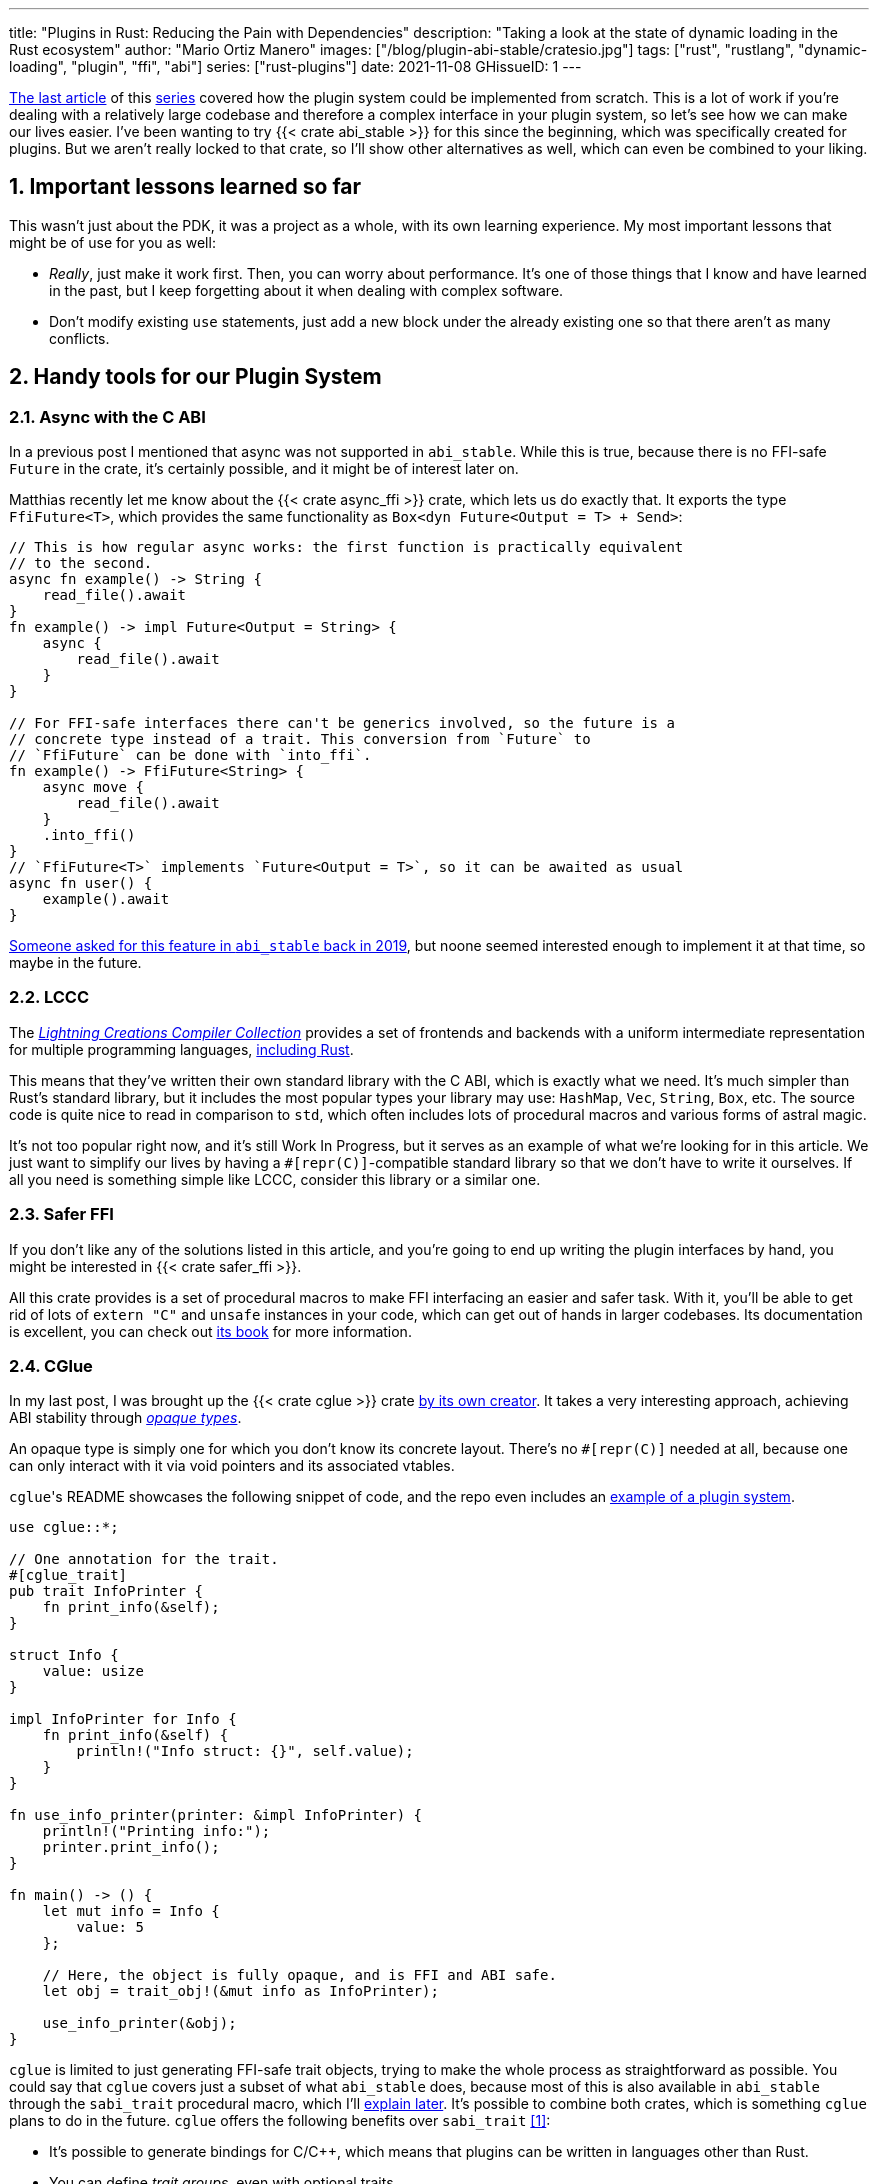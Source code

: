 ---
title: "Plugins in Rust: Reducing the Pain with Dependencies"
description: "Taking a look at the state of dynamic loading in the Rust
ecosystem"
author: "Mario Ortiz Manero"
images: ["/blog/plugin-abi-stable/cratesio.jpg"]
tags: ["rust", "rustlang", "dynamic-loading", "plugin", "ffi", "abi"]
series: ["rust-plugins"]
date: 2021-11-08
GHissueID: 1
---

:sectnums:
:stem: latexmath

:repr-c: pass:quotes[`#[repr\(C)]`]

https://nullderef.com/blog/plugin-dynload/[The last article] of this
https://nullderef.com/series/rust-plugins/[series] covered how the plugin system
could be implemented from scratch. This is a lot of work if you're dealing
with a relatively large codebase and therefore a complex interface in your
plugin system, so let's see how we can make our lives easier. I've been wanting
to try {{< crate abi_stable >}} for this since the beginning, which was
specifically created for plugins. But we aren't really locked to that crate, so
I'll show other alternatives as well, which can even be combined to your liking.

== Important lessons learned so far

This wasn't just about the PDK, it was a project as a whole, with its own
learning experience. My most important lessons that might be of use for you as
well:

* _Really_, just make it work first. Then, you can worry about performance. It's
  one of those things that I know and have learned in the past, but I keep
  forgetting about it when dealing with complex software.
* Don't modify existing `use` statements, just add a new block under the already
  existing one so that there aren't as many conflicts.

== Handy tools for our Plugin System

=== Async with the C ABI

In a previous post I mentioned that async was not supported in `abi_stable`.
While this is true, because there is no FFI-safe `Future` in the crate, it's
certainly possible, and it might be of interest later on.

Matthias recently let me know about the {{< crate async_ffi >}} crate, which
lets us do exactly that. It exports the type `FfiFuture<T>`, which provides the
same functionality as `Box<dyn Future<Output = T> + Send>`:

[source, rust]
----
// This is how regular async works: the first function is practically equivalent
// to the second.
async fn example() -> String {
    read_file().await
}
fn example() -> impl Future<Output = String> {
    async {
        read_file().await
    }
}

// For FFI-safe interfaces there can't be generics involved, so the future is a
// concrete type instead of a trait. This conversion from `Future` to
// `FfiFuture` can be done with `into_ffi`.
fn example() -> FfiFuture<String> {
    async move {
        read_file().await
    }
    .into_ffi()
}
// `FfiFuture<T>` implements `Future<Output = T>`, so it can be awaited as usual
async fn user() {
    example().await
}
----

https://github.com/rodrimati1992/abi_stable_crates/issues/25[Someone asked for
this feature in `abi_stable` back in 2019], but noone seemed interested enough
to implement it at that time, so maybe in the future.

=== LCCC

The https://github.com/LightningCreations/lccc[_Lightning Creations Compiler
Collection_] provides a set of frontends and backends with a uniform
intermediate representation for multiple programming languages,
https://github.com/LightningCreations/lccc/tree/riir/xlang/xlang_abi/src/[including
Rust].

This means that they've written their own standard library with the C ABI, which
is exactly what we need. It's much simpler than Rust's standard library, but it
includes the most popular types your library may use: `HashMap`, `Vec`,
`String`, `Box`, etc. The source code is quite nice to read in comparison to
`std`, which often includes lots of procedural macros and various forms of
astral magic.

It's not too popular right now, and it's still Work In Progress, but it serves as
an example of what we're looking for in this article. We just want to simplify
our lives by having a {repr-c}-compatible standard library so that we don't have
to write it ourselves. If all you need is something simple like LCCC, consider
this library or a similar one.

=== Safer FFI

If you don't like any of the solutions listed in this article, and you're going
to end up writing the plugin interfaces by hand, you might be interested in {{<
crate safer_ffi >}}.

All this crate provides is a set of procedural macros to make FFI interfacing an
easier and safer task. With it, you'll be able to get rid of lots of `extern
"C"` and `unsafe` instances in your code, which can get out of hands in larger
codebases. Its documentation is excellent, you can check out
https://getditto.github.io/safer_ffi/[its book] for more information.

=== CGlue

// TODO: response to https://github.com/h33p/cglue/issues/3

In my last post, I was brought up the {{< crate cglue >}} crate
https://www.reddit.com/r/rust/comments/q2n6b8/plugins_in_rust_diving_into_dynamic_loading/hfmyn6o/[by
its own creator]. It takes a very interesting approach, achieving ABI stability
through https://en.wikipedia.org/wiki/Opaque_data_type[_opaque types_].

An opaque type is simply one for which you don't know its concrete layout.
There's no {repr-c} needed at all, because one can only interact with it via
void pointers and its associated vtables.

``cglue``'s README showcases the following snippet of code, and the repo even
includes an https://github.com/h33p/cglue/tree/main/examples[example of a plugin
system].

[source, rust]
----
use cglue::*;

// One annotation for the trait.
#[cglue_trait]
pub trait InfoPrinter {
    fn print_info(&self);
}

struct Info {
    value: usize
}

impl InfoPrinter for Info {
    fn print_info(&self) {
        println!("Info struct: {}", self.value);
    }
}

fn use_info_printer(printer: &impl InfoPrinter) {
    println!("Printing info:");
    printer.print_info();
}

fn main() -> () {
    let mut info = Info {
        value: 5
    };

    // Here, the object is fully opaque, and is FFI and ABI safe.
    let obj = trait_obj!(&mut info as InfoPrinter);

    use_info_printer(&obj);
}
----

`cglue` is limited to just generating FFI-safe trait objects, trying to make the
whole process as straightforward as possible. You could say that `cglue` covers
just a subset of what `abi_stable` does, because most of this is also available
in `abi_stable` through the `sabi_trait` procedural macro, which I'll
<<sabi_trait,explain later>>. It's possible to combine both crates, which is
something `cglue` plans to do in the future. `cglue` offers the following
benefits over `sabi_trait` <<cglue-vs-sabi>>:

* It's possible to generate bindings for C/C++, which means that plugins can be
  written in languages other than Rust.
* You can define _trait groups_, even with optional traits.

Neither of these are particularly useful for my use-case, but if any of these
features interests you, definitely take a deeper look. It's actively maintained
and constantly being improved; the documentation is great and the author
frequently uploads updates to his https://blaz.is/[personal blog].

=== Miri

https://github.com/rust-lang/miri[Miri] is an interpreter for Rust's mid-level
intermediate representation. This doesn't help us with the plugin system per se,
but since it's very likely that we're going to end up writing unsafe code, it's
good to know about it. That's exactly what Miri is used for: detecting undefined
behavior, such as using uninitialized data or use-after-frees.

I was going to use Miri from the beginning, but since I'll be using {{< crate
abi_stable >}} for now, there will be no unsafe code involved. If I end up
having to resort to it, I'll try to add Miri to Tremor's workflow (mainly their
Continuous Integration).

=== cbindgen

For the first steps with dynamic loading I think the C/C++ binding generator {{<
crate cbindgen >}} will help us understand what's going on under the hood. We
can take a look at the generated headers and see how it works internally.
Unfortunately, it fails to run for the `abi_stable` crate:

[source, text]
----
(...)
WARN: Skip abi_stable::CONST - (...)
 
thread 'main' panicked at 'RResult has 2 params but is being instantiated with 1 values', src/bindgen/ir/enumeration.rs:596:9
note: run with `RUST_BACKTRACE=1` environment variable to display a backtrace
----

This _probably_ has to do with the following warning found in
https://github.com/eqrion/cbindgen/blob/master/docs.md[``cbindgen``'s
documentation]:

____
pass:[NOTE:] A major limitation of cbindgen is that it does not understand
Rust's module system or namespacing. This means that if cbindgen sees that it
needs the definition for `MyType` and there exists two things in your project
with the type name `MyType`, it won't know what to do. Currently, cbindgen's
behaviour is unspecified if this happens. However, this may be ok if they have
https://github.com/eqrion/cbindgen/blob/master/docs.md#defines-and-cfgs[different
cfgs].
____

If you're using something else like `cglue`, this will work without issues. But
after letting the maintainers of `abi_stable` know about this in
https://github.com/rodrimati1992/abi_stable_crates/issues/52[an issue], they
pointed out that this was expected and that they don't plan on supporting
`cbindgen` because it would take too much effort. Understandable, so let's move
on.

== Working with `abi_stable`

I will personally use {{< crate abi_stable >}} because it seems like the easiest
choice for now, and the one that meets my needs best. Not only does it provide a
standard library defined with the C ABI, but also lots of other macros and
utilities specially useful for plugin systems. With it, I won't need a line of
unsafe, and I'll avoid reinventing the wheel in many instances.

_Once the plugin system is fully functional with ``abi_stable``_, I might
consider using something more hand-crafted. This switch won't be too
complicated, since our interface will already be {repr-C}, which is the most
troublesome part. All we'd have to do is remove a few procedural macros, switch
the `abi_stable` types, and load the plugins manually with something like {{<
crate libloading >}}. The only thing I want right now is a plugin system that
works, and then we can maybe focus on trying to make it available in other
languages, making it more performant, or whatever.

So let's start comparing `abi_stable` with my experiments in the previous post
using raw dynamic linking. I've created the `abi-stable-simple` directory
https://github.com/marioortizmanero/pdk-experiments[in the pdk-experiments
repository]. I'll be taking a look at the already implemented
https://github.com/rodrimati1992/abi_stable_crates/tree/master/examples[examples]
for `abi_stable` in order to make the learning experience smoother. The base
structure for a plugin system with `abi_stable` is the same as always: a crate
for the plugin, another for the runtime, and `common`, with the shared
interface.

== Versioning

`abi_stable` states this regarding versioning:

[quote, 'https://github.com/rodrimati1992/abi_stable_crates#safety[``abi_stable``\'s README]']
____
This library ensures that the loaded libraries are safe to use through these
mechanisms:

* The abi_stable ABI of the library is checked, Each `0.y.0` version and `x.0.0`
  version of abi_stable defines its own ABI which is incompatible with previous
  versions.
* Types are recursively checked when the dynamic library is loaded, before any
  function can be called.
____

In summary, `abi_stable` itself is far from being permanently backward
compatible, but it automatically makes sure that its versions are compatible
when running the plugin. While it doesn't exactly stick to semantic versioning,
it's good enough for us.

The version checking for the entire `common` crate is already implemented, i.e.,
we can't try to mix different versions that aren't compatible. We could still
add a version string for each kind of plugin if more fine-grained control is
needed, as described in the previous post.

== Loading plugins

`abi_stable` plugins are structured in _modules_, which can help us split up our
functionality into smaller independent pieces. There must always be a
https://docs.rs/abi_stable/latest/abi_stable/library/trait.RootModule.html[root
module] that initializes the entire library and provides metadata such as the
name or the version strings. Then, we can have submodules to organize the
functions exported by the library nicely.

Furthermore, the
https://docs.rs/abi_stable/latest/abi_stable/abi_stability/stable_abi_trait/trait.StableAbi.html[`StableAbi`]
trait in `abi_stable` indicates that a type is FFI-safe. It contains information
about the layout of the type, and it can be
https://docs.rs/abi_stable/latest/abi_stable/derive.StableAbi.html[derived
automatically]. Each item in ``abi_stable``'s standard library (`RStr`,
`RSlice<T>`, `RArc<T>`, etc) implements this trait, and it's used to make sure
the types are compatible when loading the plugin.

This also introduces the concept of
https://docs.rs/abi_stable/latest/abi_stable/docs/prefix_types/index.html[_prefix
types_]. When a type derives `StableAbi` and has the
`#[sabi(kind(Prefix(...)))]` attribute, two more types are generated:

* `<name>_Prefix`, which contains all the fields up to the
  `#[sabi(last_prefix_field)]` attribute in the original type.
* `<name>_Ref`, which is a pointer to `<name>_Prefix` that can actually be
  passed through the FFI barrier safely.

Prefix types are needed to guarantee some kind of individual versioning to avoid
breakage in future patches. It will let us add more fields to the module after
the `last_prefix_field` attribute in patch (`0.0.x`) updates. Moving this
attribute requires a backward-incompatible version bump. Prefix types are often
used for modules and vtables.

For now, I'll just have a single root module and call it `MinMod`, exporting the
`min` function:

[source, rust]
----
// Using the stable C ABI
#[repr(C)]
// Deriving the `StableAbi` trait, which defines the layout of the struct at
// compile-time:
// https://docs.rs/abi_stable/0.10.2/abi_stable/derive.StableAbi.html
#[derive(StableAbi)]
// Marking the struct as a prefix-type:
// https://docs.rs/abi_stable/0.10.2/abi_stable/docs/prefix_types/index.html
#[sabi(kind(Prefix))]
pub struct MinMod {
    /// Initializes the state, which will be passed to the functions in this
    /// module. I'll explain more about the state later on.
    pub new: extern "C" fn() -> State,

    /// Calculates the minimum between two integers. This is the last defined
    /// field for the current version. If we try to load fields after this, all
    /// of them will be an `Option`.
    #[sabi(last_prefix_field)]
    pub min: extern "C" fn(&mut State, i32, i32) -> i32,
}
----

Most of the loading functionality is already handled by `abi_stable`. The module
we're exporting implements the `RootModule` trait, which includes functions to
load the plugin, such as
https://docs.rs/abi_stable/latest/abi_stable/library/trait.RootModule.html#method.load_from_file[`RootModule::load_from_file`]
or
https://docs.rs/abi_stable/latest/abi_stable/library/trait.RootModule.html#method.load_from_directory[`RootModule::load_from_directory`]:

[source, rust]
----
// Marking `MinMod` as the main module in this plugin. Note that `MinMod_Ref` is
// a pointer to the prefix of `MinMod`.
impl RootModule for MinMod_Ref {
    // The name of the dynamic library
    const BASE_NAME: &'static str = "min";
    // The name of the library for logging and similars
    const NAME: &'static str = "min";
    // The version of this plugin's crate
    const VERSION_STRINGS: VersionStrings = package_version_strings!();

    // Implements the `RootModule::root_module_statics` function, which is the
    // only required implementation for the `RootModule` trait.
    declare_root_module_statics!{MinMod_Ref}
}
----

When loading directories, it makes the following decisions by default (though we
could change them if we wanted to):

* It does so non-recursively, i.e., only checking the immediate files in the
  given directory.
* The name of the library must be the `RootModule::BASE_NAME` in lowercase,
  according to the https://doc.rust-lang.org/std/env/consts/index.html[Operating
  System's defaults]. For example, in Linux our plugin would be `libmin.so`, and
  on Windows it'd be `min.dll`.

This means that we should add the following parameter to the plugin's
`Cargo.toml` file:

[source, toml]
----
[lib]
# This way, the shared object will be saved as `abi_stable` prefers, for example
# `libmin.so`.
name = "min"
----

Finally, this is what the runtime may look like:

[source, rust]
----
pub fn run_plugin(path: &str) -> Result<()> {
    let plugin = MinMod_Ref::load_from_directory(path.as_ref())?;
    println!("Loading plugin {}", MinMod_Ref::NAME);

    // First we obtain the function pointer. This is not an `Option` because
    // `new` is defined before `min`, the last prefix field.
    let new_fn = plugin.new();

    // We initialize the plugin, obtaining a state.
    let mut state = new_fn();

    // Same for the `min` function
    let min_fn = plugin.min();

    println!("initial state: {:?}", state);
    println!("  min(1, 2): {}", min_fn(&mut state, 1, 2));
    println!("  min(-10, 10): {}", min_fn(&mut state, -10, 10));
    println!("  min(2000, 2000): {}", min_fn(&mut state, 2000, 2000));
    println!("final state: {:?}", state);

    Ok(())
}
----

Executing the `plugin-sample` implementation:

[source, text]
----
$ make debug-sample
Loading plugin min
initial state: State { counter: 0 }
  min(1, 2): 1
  min(-10, 10): -10
  min(2000, 2000): 2000
final state: State { counter: 3 }
----

== Handling state

=== Regular Rust

As we saw in the previous example, we need some kind of generic `State` type
that each plugin can implement with their own data. In regular Rust, we'd do as
follows:

.https://github.com/marioortizmanero/pdk-experiments/tree/master/generics/regular-rust[See the full code here]
[source, rust]
----
trait State: Debug {}

// Remember that we can't use generics, so we need `dyn`, either by itself as a
// reference, or in a box.
type StateBox = Box<dyn State>;

fn usage(state: &mut StateBox) {
    println!("state debug: {:?}", state);
}
----

=== Interface types

Unfortunately, we already know that regular `dyn` is not FFI-safe. I covered how
it's possible to work around it with pointers, but here we can resort to
``abi_stable``'s safer and more convenient alternatives. Here's one of them:

.https://github.com/marioortizmanero/pdk-experiments/tree/master/generics/interface-types[See the full code here]
[source, rust]
----
#[repr(C)]
#[derive(StableAbi)]
// An `InterfaceType` describes which traits are required when constructing
// `StateBox` and are then usable afterwards.
#[sabi(impl_InterfaceType(Debug, PartialEq))]
struct State;

// A trait object for `State`
type StateBox = DynTrait<'static, RBox<()>, State>;

// It can then be used easily like this
fn usage(state: &mut StateBox) {
    println!("state debug: {:?}", state);
}
----

Here we first declare a `State`
https://docs.rs/abi_stable/latest/abi_stable/trait.InterfaceType.html[_interface
type_]. Note that even though it's defined as a `struct`, this is a translation
of the previous snippet of code, so it acts as the empty "`trait`". But all it
does is establish `Debug` and `PartialEq` as its supertraits and give access to
them; you can't really add custom methods to the trait.

Unlike `dyn`, this even works with supertraits that aren't object-safe. Thus, we
can use something like `PartialEq`. Its main disadvantage is that it's limited
to a set of 21 hardcoded traits, so it might not be enough for us.

[[sabi_trait]]
=== Trait objects

If we want something more akin to traits on Rust, we can use
https://docs.rs/abi_stable/latest/abi_stable/attr.sabi_trait.html[`#[sabi_trait\]`].
The trait has to be object-safe, and by default there's no support for
`PartialEq` in the list of supertraits, so I'll remove it.

.https://github.com/marioortizmanero/pdk-experiments/tree/master/generics/sabi-trait[See the full code here]
[source, rust]
----
#[sabi_trait]
pub trait State: Debug {
    fn counter(&self) -> i32;
}

// A trait object for the `State` Trait Object
pub type StateBox = State_TO<'static, RBox<()>>;

// It can then be used easily like this
pub fn usage(state: &mut StateBox) {
    println!("state debug: {:?}", state);
    println!("state counter: {:?}", state.counter());
}
----

As its documentation explains, this still has a limited number of possible
supertraits, but at least it lets us require functions as usual, and it even
works with default implementations.

== Error handling

`abi_stable` is just a wrapper over {{< crate libloading >}} after all. It
doesn't include a sandbox, so if the plugin developer was a malicious actor,
they'd have full access to the computer the runtime is being executed on. Other
popular plugin systems such as
https://www.nginx.com/resources/wiki/extending/[nginx's] or
http://httpd.apache.org/docs/2.4/dso.html[apache's] suffer from the same issues,
for reference.

However, I think it's not so bad to assume that no bad actors will be involved
here. A sandbox would be mandatory if we were working on something like
https://solana.com/[Solana] (one of the main users of eBPF in Rust), which
basically executes random code from the internet. But with Tremor we can assume
that the plugins come from trusted sources because they're installed and
configured manually by the user.

There are some additional security measures that could be implemented in the
future, like checking the integrity of the plugins and verifying they come from
a trusted source before loading them. Of course, if we could afford to have a
sandbox it'd definitely be the best way to do it, but we've already seen in this
series that it's currently not really viable for this use-case.

Still, we trust that the plugin developer has good intentions, but not
necessarily that they know what they're doing. We should make fatal errors as
hard as possible to happen so that Tremor isn't constantly crashing. The fewer
pitfalls, the better.

The full source for the example that's supported to work is
https://github.com/marioortizmanero/pdk-experiments/tree/master/abi-stable-simple/plugin-sample[here].
Let's see a few ways in which the plugin could go wrong:

=== Version mismatch

The versions of the `common` library are checked automatically. In case there's
a mismatch in those considered incompatible (changes in `x.0.0` or `0.x.0`),
this is what will show up:

.https://github.com/marioortizmanero/pdk-experiments/tree/master/abi-stable-simple/plugin-versionmismatch[See the full code here]
[source, text]
----
$ make debug-versionmismatch
Error when running the plugin:

(...)

Error:incompatible package versions
Expected:
    0.2.0
Found:
    0.1.0
----

We can absolutely catch this error gracefully and continue with the execution of
the runtime, just like with raw dynamic loading. It's even easier because it
works out of the box.

=== Missing fields and wrong types

The layout of every type is recursively checked before trying to use them to
make sure they are compatible. Unlike raw dynamic loading, these errors can be
caught gracefully, which is a huge plus (it used to segfault):

.https://github.com/marioortizmanero/pdk-experiments/tree/master/abi-stable-simple/plugin-wrongtype[See the full code here]
[source, text]
----
$ make debug-wrongtype
Error when running the plugin:
Compared <this>:
    --- Type Layout ---
    type:PrefixRef<'a, MinMod>
    (...)
To <other>:
    --- Type Layout ---
    type:PrefixRef<'a, MinMod>
    (...)

0 error(s).

0 error(s)inside:
    <other>

    (...)

Layout of expected type:
    --- Type Layout ---
    type:MinMod
    (...)

Layout of found type:
    --- Type Layout ---
    type:MinMod
    (...)

(...)
----

The error message is way too long to show here, but it basically shows the
entire layout tree of the types that don't match for each of its versions
(runtime vs plugin). For this example, I changed the `State` trait to use a
boolean instead of an integer counter, and the message describes it perfectly:
their sizes, alignments, and types differ in the trait's methods.

=== Panicking

Panicking trough the FFI boundary is _undefined behaviour_; we aren't guaranteed
that the plugin will abort. It may just continue its execution in a completely
invalid state, which is scary. But turns out `abi_stable` properly handles this
for us! It will use what it calls an `AbortBomb` to even print out the line and
file where it happened. This is publicly available through the macro
https://docs.rs/abi_stable/latest/abi_stable/macro.extern_fn_panic_handling.html[`extern_fn_panic_handling`].

.https://github.com/marioortizmanero/pdk-experiments/tree/master/abi-stable-simple/plugin-panic[See the full code here]
[source, text]
----
$ make debug-panic
Loading plugin min
initial state: State { counter: 0 }
thread '<unnamed>' panicked at 'This will crash everything', src/lib.rs:26:5
note: run with `RUST_BACKTRACE=1` environment variable to display a backtrace

file:src/lib.rs
line:24
Attempted to panic across the ffi boundary.
Aborting to handle the panic...
----

If we panic in the plugin it won't be undefined behaviour anymore because
`abi_stable` already makes sure the panic doesn't reach the FFI boundary.

== Panicking and FFI

As we've already seen, plugins cannot panic across the FFI boundary under any
circumstance <<panic-ffi>>. If we aren't using something like `abi_stable`,
every single function we export in the plugin should wrap its contents in
https://doc.rust-lang.org/std/panic/fn.catch_unwind.html[`catch_unwind`] in
order to be able to panic.

_Unwinding_ is a process in which all local objects are destroyed, properly
calling the destructors in the thread in order to continue execution safely
<<panic-book>> <<unwinding>>. Knowing this is something taken for granted when
taking a look at documentation about exceptions in Rust, but it wasn't so clear
to me at the beginning.

For example, the following snippet will panic after creating the vector. If
panics were configured to abort, the contents of the vector wouldn't be freed at
all; the program would just end abruptly, and the cleaning up would be left to
the Operating System. But if it _unwinds_, Rust will call ``Vec``'s destructor,
freeing its allocated memory properly, making it possible to continue the
execution of the program.

[source, rust]
----
{
    let data = vec![1, 2, 3];
    panic!("oh no!");
    println!("My data: {:?}", data); // Unreachable
}
----

In a typical usage of Rust, a panic usually means that your program writes some
scary message to stdout and then ends. This is because unwinding is propagated
and it may end up finishing the execution of the program if it's not stopped.
But that's exacty what `catch_unwind` is for:

[source, rust]
----
let result = panic::catch_unwind(|| {
    let data = vec![1, 2, 3];
    panic!("oh no!");
    println!("My data: {:?}", data); // Unreachable
});

// This will run just fine and print out `true`
println!("Did it panic? {}", result.is_err());
----

Rust makes it very clear that `catch_unwind` is not intended for regular error
handling (you have `Result` for that). But in our case we are almost forced to
use it in order to not invoke undefined behaviour when panicking through the FFI
boundary. Every single function in the FFI interface that has a possibility of
panicking should use it so that the panic doesn't try to propagate. And this is
quite tricky because even things like addition may cause a panic (overflow in
debug mode).

Let's see what else can we do about panicking:

=== Aborting

The simplest way to do it would be to just configure plugins to abort on panic
instead of unwinding. This is possible with the `panic = "abort"` option in the
plugin's `Cargo.toml`. It will still show the panic message, but the execution
will be completely stopped by an abort:

[source, text]
----
$ cargo r -q
thread 'main' panicked at 'Oh no!', src/main.rs:2:5
note: run with `RUST_BACKTRACE=1` environment variable to display a backtrace
zsh: abort (core dumped)  cargo r -q
----

This is sound because the entire program's execution ends before reaching the
FFI boundary. The problem is that cleaning up will never happen, and that
although there's
https://stackoverflow.com/questions/51860663/is-it-possible-to-check-if-panic-is-set-to-abort-while-a-library-is-compilin[a
hack you can use in your `common` library] to make sure the plugin is compiled
with `panic = "abort"`, it's only available on nightly until this is merged:

[.align-center]
{{< gh issue "rust-lang/rust" 32837 "Pluggable panic implementations (tracking issue for RFC 1513)" paragraph >}}

=== `C-unwind`

This problem is something the Rust devs are aware of, and that they're trying to
fix. It has been proposed under the `"C-unwind"` ABI string. Just like how you
currently use `extern "C"`, if we used `extern "C-unwind"`, we'd get more
guarantees about what happens when a thread panics.

.More information here
* https://doc.rust-lang.org/nomicon/ffi.html?highlight=panic#ffi-and-panics[Current
  reference to FFI and panics]
* https://rust-lang.github.io/rfcs/2945-c-unwind-abi.html[RFC]
* https://github.com/rust-lang/rust/pull/76570[Pull Request]
* https://github.com/rust-lang/project-ffi-unwind[Project Group]

The most relevant things this feature offers us is:

* Support for unwinding through the FFI boundary.
* A guarantee that even with `extern "C"`, panicking is not undefined behavior,
  it'll just abort (except for some very specific cases). Switching between
  `"abort"` and `"unwind"` for the `panic` option in `Cargo.toml` is always
  sound.

Unfortunately, it's moving somewhat slowly, and I'm not quite sure when this
will be ready. In the meanwhile, we'll need to use something else to ensure no
undefined behaviour occurs in our plugin system.

=== `AbortBomb`

`abi_stable` does this in a pretty clever way: it creates an `AbortBomb` struct
at the beginning of the function, which contains its filename and line of code.
If something panics and unwraps, ``AbortBomb``'s destructor will be called,
which aborts the program. Otherwise, `mem::forget` is called for the `AbortBomb`
at the end of the function, which will avoid calling its destructor and the
function will be able to end successfully.

Note that even though `mem::forget` is called, no memory is actually being
leaked, because the filename is a `'static str` -- which lives for the entirety
of the program -- and the line number is an integer, which will be in the stack
and doesn't need fancy destructors.

This approach is completely fine and works great, but it aborts the whole plugin
system, so you can't recover from it at all. In the case of Tremor, if a plugin
panics, from a logical standpoint it doesn't make much sense to continue the
execution because there's a piece missing in the pipeline. It couldn't continue
anyway... Right? Well, we could actually load the plugin that panicked again and
use that instead for the remainder of the program. But since our plugin system
doesn't support unloading, we'd be leaking memory, and if the plugin keeps
panicking it'd eventually crash.

Recovering from a plugin panicking is definitely viable, and it might be an
interesting feature for the future. Unfortunately, it's a lot of work to make
sure it works properly, and it's not really an objective for the first
implementation, so for now I'll just use ``abi_stable``'s solution.

=== Recovering with `catch_unwind`

As I explained in the beginning, `catch_unwind` can be used to detect and stop
unwinding panics. One way to notify the runtime that a plugin has panicked so
that it can act accordingly would be to use an enum equivalent to `Option<T>`:

[source, rust]
----
#[repr(C)]
#[derive(Debug, StableAbi)]
pub enum MayPanic<T> {
    Panic,
    NoPanic(T)
}
----

`MayPanic` is a type that only returns the original value if the function
finished without panicking. Since the contents returned by `catch_unwind` are
just `dyn Any` and don't provide much value for us, they're discarded and the
`Panic` variant is empty. The panicking information will be printed
automatically as output anyway (or whatever is configured with
https://doc.rust-lang.org/std/panic/fn.set_hook.html[the panic hook]). We will
use it in FFI contexts, so it also implements `StableAbi` and it's {repr-c}.

I didn't want to use `Result` for this because panic errors should be treated
differently from a regular error. Apart from the fact that `panic::catch_unwind`
returns a `Box<dyn Any>`, which doesn't implement `Error`, panics happen when
the plugin reaches an unrecoverable state and cannot continue. We really have to
make sure this is handled differently from a regular error, so having the type
safety of a different type can help.

It implements `From<thread::Result<T>>`, so it can simply be used like
this:

[source, rust]
----
fn plugin_stuff() -> MayPanic<Whatever> {
    panic::catch_unwind(|| {
        // Code goes here
    })
    .into()
}
----

Ideally, `MayPanic` could be accompanied by a `\#[may_panic]` procedural macro
that adds this boilerplate automatically to the function it's attached to.
Additionally, it could come with a `#[may_not_panic]` variant that attaches the
`\#[no_panic]` macro from the {{< crate no-panic >}} crate to make sure the
statement is true at compile time. However, `no-panic` isn't too reliable, so
perhaps it could be opt-in with something like `#[may_not_panic(enforce)]`.

Something that complicates this whole thing considerably is the concept of
_exception safety_. Unfortunately, `catch_unwind` isn't as easy to use as just
slapping your code into its closure/function, as there are some types that
aren't considered unwind safe. You can read more about that
https://doc.rust-lang.org/stable/std/panic/trait.UnwindSafe.html[here], but I
won't get into more details because we aren't going to use `MayPanic` in our own
plugin system anyway.

== Type conversions

It's important to know the complexity of conversions from and to `abi_stable`
types. If `std::Vec` -> `abi_stable::RVec` wasn't stem:[O(n)] it might be worth
avoiding it altogether.

This means that I should spend at least a bit of my time on understanding how
the `abi_stable` types are implemented and making sure this isn't the case. In
`std`, the definition of `Vec` is actually quite simple if we remove most of the
noise:

[source, rust]
----
// A non-null pointer to `T` that indicates ownership.
pub struct Unique<T: ?Sized> {
    pointer: *const T, // The data itself
    _marker: PhantomData<T>, // Indicating that we own a `T`
}

// Low level type related to allocation
pub struct RawVec<T> {
    ptr: Unique<T>,
    cap: usize,
}

pub struct Vec<T> {
    buf: RawVec<T>,
    len: usize,
}
----

It's mostly self-explanatory; a `Vec<T>` is a pointer to `T` with a set capacity
and length. What about ``abi_stable``'s implementation?

[source, rust]
----
#[repr(C)] // Notice this, so that it's FFI-safe
#[derive(StableAbi)] // This trait marks `RVec` as FFI-safe, with info about its layout
pub struct RVec<T> {
    pub(super) buffer: *mut T,
    pub(super) length: usize,
    capacity: usize,
    vtable: VecVTable_Ref<T>,
    _marker: PhantomData<T>,
}
----

Yup, basically the same, but packed inside a single struct. The single
difference is that we have a field with the vtable. The conversion between these
types is written with a macro, but if expanded, it looks like this:

[source, rust]
----
impl<T> From<Vec<T>> for RVec<T> {
    fn from(this: Vec<T>) -> RVec<T> {
        let mut this = std::mem::ManuallyDrop::new(this);
        RVec {
            vtable: VTableGetter::<T>::LIB_VTABLE,
            buffer: this.as_mut_ptr(),
            length: this.len(),
            capacity: this.capacity(),
            _marker: PhantomData,
        }
    }
}
----

The only "`weird`" part is the usage of `std::mem::ManuallyDrop`, which is
simply a wrapper that indicates Rust to not call the destructor of its contents
automatically. In this case it's basically a less error-prone
`std::mem::forget`, as
https://doc.rust-lang.org/stable/std/mem/fn.forget.html#relationship-with-manuallydrop[its
docs explain]. Thanks to it, the memory from the `Vec` won't be dropped when
this function ends, and its pointer ownership can be safely moved into `RVec`,
with no copying.

This happens for every type I checked in `abi_stable`, including `RSlice<T>`,
which contains a reference to a slice, `RStr`, which is just a `RSlice<u8>`, and
`RString`, which is just a `RVec`.

== Thread safety

`abi_stable` uses `libloading`, whose error-handling is not fully thread-safe on
some platforms, such as `dlerror` on FreeBSD <<libloading-th>> <<dlerror-th>>.
It's fully thread-safe on Linux <<linux-th>>, macOS <<macos-th>>, and Windows
<<windows-th>>, so for Tremor specifically we don't have to worry about this.
But if your programs supports other Operating Systems, you might want to check
their manuals one by one in order to make sure.

However, for the first version of our PDK this won't be a problem at all. For
simplicity's sake, loading plugins after the startup will not be implemented
yet, and we'll do it sequentially. But it's good to know it for the future.

== Performance

I first tried to write these benchmarks with
https://doc.rust-lang.org/nightly/cargo/commands/cargo-bench.html?highlight=feature[cargo
nightly's implementation]. However, since it's so basic, not updated regularly,
and requires nightly, I moved to {{< crate criterion >}}, which I quite liked
after using it for https://nullderef.com/blog/web-api-client/[another post].

First, we can take a look at already implemented plugin systems in order to have
an idea of the performance hit we'll experience in Tremor. This is what we
should expect once our PDK is polished and ready for deployment:

* nginx reports 20% slower startup times and up to a 5% slowdown in their
  execution times <<nginx-perf>>. 
* https://www.technovelty.org/linux/plt-and-got-the-key-to-code-sharing-and-dynamic-libraries.html[This
  article] explains that the only performance difference is saving the
  https://en.wikipedia.org/wiki/Position-independent_code[resolved address] of
  the symbol in a table the first time, and then it's just a couple more
  instructions to access it. Also, obviously, the fact that the compiler can't
  optimize parts of the code (e.g., inline function calls).

These are the results of the benchmarks I wrote, on my not-so-fast laptop:

[source, text]
----
dynamic setup           time:   [652.53 ns 654.72 ns 657.34 ns]
Found 7 outliers among 100 measurements (7.00%)
  3 (3.00%) high mild
  4 (4.00%) high severe

abi_stable setup        time:   [30.386 ns 30.477 ns 30.575 ns]
Found 9 outliers among 100 measurements (9.00%)
  7 (7.00%) high mild
  2 (2.00%) high severe

dynamic runtime         time:   [1.8814 ns 1.8878 ns 1.8947 ns]
Found 5 outliers among 100 measurements (5.00%)
  1 (1.00%) low mild
  2 (2.00%) high mild
  2 (2.00%) high severe

abi_stable runtime      time:   [3.2155 ns 3.2325 ns 3.2494 ns]
Found 3 outliers among 100 measurements (3.00%)
  1 (1.00%) low mild
  2 (2.00%) high mild

native runtime          time:   [817.39 ps 819.33 ps 821.38 ps]
Found 6 outliers among 100 measurements (6.00%)
  3 (3.00%) high mild
  3 (3.00%) high severe
----

Note that the benchmarks still don't represent a real usage of Tremor; it's just
using the plugin I described in this post with the `min` function. But we can
more or less analyze the performance differences between `abi_stable` and raw
dynamic loading -- I doubt it's worth implementing the final version with both
methods just to run some benchmarks.

The loading times aren't so important for performance because they only happen
once at the beginning of the program. But ``abi_stable``'s way of recursively
checking the types in the plugins is not free; the difference with raw dynamic
loading should be quite noticeable. But somehow, in my benchmarks `abi_stable`
was _way_ faster. What??

It turns out that `abi_stable` just leaks the library when it's loaded to
prevent a user-after-free. And since it won't be unloaded anyway, it's not much
of a problem in terms of leaking memory. The library will be saved into a static
variable (of type
https://docs.rs/abi_stable/latest/abi_stable/sabi_types/struct.LateStaticRef.html[`LateStaticRef`]),
and the next times it's loaded the initial value will be reused. So in my
bencharks for `abi_stable`, loading only actually happens once, and for dynamic
loading it happens for every iteration.

Once the library is loaded, it seems that using dynamic loading versus static
linking is quite bad, being more than twice as slow. This is understandable; the
problem with the native benchmark was, and most likely still is, that the Rust
compiler is too smart. If I called `min` with fixed parameters -- say
`10.min(3)` -- it was optimized away, so I had to write a more intricate example
that was different for each loop. Furthermore, using tools like `sabi_trait`
instead of a `void*` almost doubles the execution time again.

== Conclusion

We've learned a lot about `abi_stable` and the overall state of dynamic loading
in Rust. We'll definitely avoid a lot of work thanks to these dependencies. It's
not as bad as I thought; there's plenty of tools for each use-case, though most
are admittedly only in early stages.

Hopefully the performance degradations we've found won't be as noticeable in the
final version of the PDK. We'll use `sabi_trait` only when loading the library
instead of for each call. And having a more complex use-case will probably avoid
such incredible optimizations in the native code. You can find the full
statistical reports in the
https://github.com/marioortizmanero/pdk-experiments/tree/master/criterion-reports[`criterion-reports`]
directory of the
https://github.com/marioortizmanero/pdk-experiments/[repository].

In the next article, I'll cover the different caveats I'm finding as I try to
actually implement the plugin system on Tremor, and the different ways in which
they can be approached.

[bibliography]
== References

- [[[cglue-vs-sabi,   1]]] {{< gh issue "h33p/cglue" 3 "A few questions about the library" >}}
- [[[panic-ffi,       2]]]
  https://doc.rust-lang.org/nomicon/ffi.html#ffi-and-panics[FFI and panics --
  Rustonomicon]
- [[[panic-book,      3]]]
  https://doc.rust-lang.org/book/ch09-01-unrecoverable-errors-with-panic.html[Unrecoverable
  Errors with `panic!` -- The Rust Programming Language]
- [[[unwinding,       4]]]
  https://doc.rust-lang.org/nomicon/unwinding.html[Unwinding -- Rustonomicon]
- [[[libloading-th,   5]]]
  https://docs.rs/libloading/0.7.1/libloading/struct.Library.html#thread-safety[Thread-safety
  -- Libloading v0.7.1]
- [[[dlerror-th,      6]]]
  https://pubs.opengroup.org/onlinepubs/009604499/functions/dlerror.html[`dlerror`
  -- The Open Group Base Specifications]
- [[[linux-th,        7]]]
  https://man7.org/linux/man-pages/man3/dlerror.3.html#ATTRIBUTES[`dlerror`
  attributes -- Linux Manual Page]
- [[[macos-th,        8]]]
  https://developer.apple.com/library/archive/documentation/System/Conceptual/ManPages_iPhoneOS/man3/dlerror.3.html[`dlerror`
  -- Mac OS X Man Pages]
- [[[windows-th,      9]]]
  https://docs.microsoft.com/en-us/windows/win32/api/errhandlingapi/nf-errhandlingapi-setthreaderrormode[`SetThreadErrorMode`
  -- Microsoft Documentation]
- [[[nginx-perf,     10]]]
  http://httpd.apache.org/docs/2.4/dso.html#advantages[Advantages and
  Disadvantages -- Dynamic Shared Object (DSO) Support]
